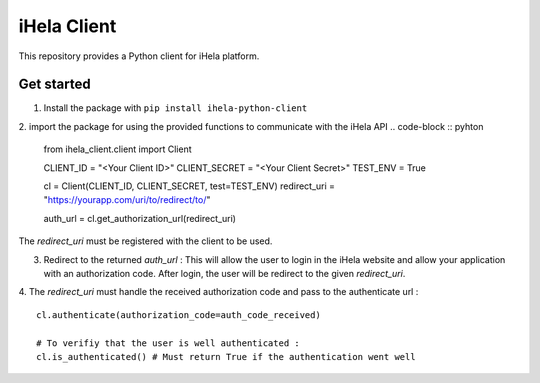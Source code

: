 iHela Client
============

This repository provides a Python client for iHela platform.

Get started
-----------


1. Install the package with ``pip install ihela-python-client``
2. import the package for using the provided functions to communicate with the iHela API
.. code-block :: pyhton

   from ihela_client.client import Client 

   CLIENT_ID = "<Your Client ID>"
   CLIENT_SECRET = "<Your Client Secret>"
   TEST_ENV = True

   cl = Client(CLIENT_ID, CLIENT_SECRET, test=TEST_ENV)
   redirect_uri = "https://yourapp.com/uri/to/redirect/to/"

   auth_url = cl.get_authorization_url(redirect_uri)

The `redirect_uri` must be registered with the client to be used.

3. Redirect to the returned `auth_url` : This will allow the user to login in the iHela website and allow your application with an authorization code. After login, the user will be redirect to the given `redirect_uri`.
4. The `redirect_uri` must handle the received authorization code and pass to the authenticate url : 
::
   cl.authenticate(authorization_code=auth_code_received)

   # To verifiy that the user is well authenticated :
   cl.is_authenticated() # Must return True if the authentication went well
